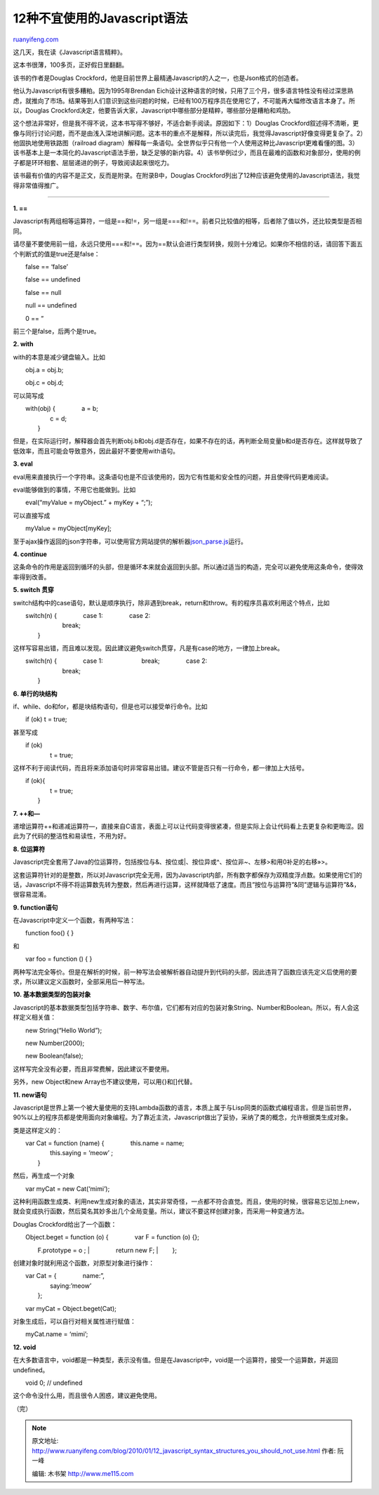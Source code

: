.. _201001_12_javascript_syntax_structures_you_should_not_use:

12种不宜使用的Javascript语法
===============================================

`ruanyifeng.com <http://www.ruanyifeng.com/blog/2010/01/12_javascript_syntax_structures_you_should_not_use.html>`__

这几天，我在读《Javascript语言精粹》。

这本书很薄，100多页，正好假日里翻翻。

该书的作者是Douglas
Crockford，他是目前世界上最精通Javascript的人之一，也是Json格式的创造者。

他认为Javascript有很多糟粕。因为1995年Brendan
Eich设计这种语言的时候，只用了三个月，很多语言特性没有经过深思熟虑，就推向了市场。结果等到人们意识到这些问题的时候，已经有100万程序员在使用它了，不可能再大幅修改语言本身了。所以，Douglas
Crockford决定，他要告诉大家，Javascript中哪些部分是精粹，哪些部分是糟粕和鸡肋。

这个想法非常好，但是我不得不说，这本书写得不够好，不适合新手阅读。原因如下：1）Douglas
Crockford叙述得不清晰，更像与同行讨论问题，而不是由浅入深地讲解问题。这本书的重点不是解释，所以读完后，我觉得Javascript好像变得更复杂了。2）他固执地使用铁路图（railroad
diagram）解释每一条语句。全世界似乎只有他一个人使用这种比Javascript更难看懂的图。3）该书基本上是一本简化的Javascript语法手册，缺乏足够的新内容。4）该书举例过少，而且在最难的函数和对象部分，使用的例子都是环环相套、层层递进的例子，导致阅读起来很吃力。

该书最有价值的内容不是正文，反而是附录。在附录B中，Douglas
Crockford列出了12种应该避免使用的Javascript语法，我觉得非常值得推广。


==============================


**1. ==**


Javascript有两组相等运算符，一组是==和!=，另一组是===和!==。前者只比较值的相等，后者除了值以外，还比较类型是否相同。


请尽量不要使用前一组，永远只使用===和!==。因为==默认会进行类型转换，规则十分难记。如果你不相信的话，请回答下面五个判断式的值是true还是false：


　　false == ‘false’


　　false == undefined


　　false == null


　　null == undefined


　　0 == ”

前三个是false，后两个是true。

**2. with**

with的本意是减少键盘输入。比如

　　obj.a = obj.b;

　　obj.c = obj.d;

可以简写成

| 　　with(obj) { 　　　　a = b;
|  　　　　c = d;
|  　　}

但是，在实际运行时，解释器会首先判断obj.b和obj.d是否存在，如果不存在的话，再判断全局变量b和d是否存在。这样就导致了低效率，而且可能会导致意外，因此最好不要使用with语句。

**3. eval**

eval用来直接执行一个字符串。这条语句也是不应该使用的，因为它有性能和安全性的问题，并且使得代码更难阅读。

eval能够做到的事情，不用它也能做到。比如

　　eval(“myValue = myObject.” + myKey + “;”);

可以直接写成

　　myValue = myObject[myKey];

至于ajax操作返回的json字符串，可以使用官方网站提供的解析器\ `json\_parse.js <http://www.json.org/json_parse.js>`__\ 运行。

**4. continue**

这条命令的作用是返回到循环的头部，但是循环本来就会返回到头部。所以通过适当的构造，完全可以避免使用这条命令，使得效率得到改善。

**5. switch 贯穿**

switch结构中的case语句，默认是顺序执行，除非遇到break，return和throw。有的程序员喜欢利用这个特点，比如

| 　　switch(n) { 　　　　case 1: 　　　　case 2:
|  　　　　　　break;
|  　　}

这样写容易出错，而且难以发现。因此建议避免switch贯穿，凡是有case的地方，一律加上break。

| 　　switch(n) { 　　　　case 1: 　　　　　　break; 　　　　case 2:
|  　　　　　　break;
|  　　}

**6. 单行的块结构**

if、while、do和for，都是块结构语句，但是也可以接受单行命令。比如

　　if (ok) t = true;

甚至写成

| 　　if (ok)
|  　　　　t = true;

这样不利于阅读代码，而且将来添加语句时非常容易出错。建议不管是否只有一行命令，都一律加上大括号。

| 　　if (ok){
|  　　　　t = true;
|  　　}

**7. ++和—**

递增运算符++和递减运算符—，直接来自C语言，表面上可以让代码变得很紧凑，但是实际上会让代码看上去更复杂和更晦涩。因此为了代码的整洁性和易读性，不用为好。

**8. 位运算符**

Javascript完全套用了Java的位运算符，包括按位与&、按位或\|、按位异或^、按位非~、左移>和用0补足的右移»>。

这套运算符针对的是整数，所以对Javascript完全无用，因为Javascript内部，所有数字都保存为双精度浮点数。如果使用它们的话，Javascript不得不将运算数先转为整数，然后再进行运算，这样就降低了速度。而且”按位与运算符”&同”逻辑与运算符”&&，很容易混淆。

**9. function语句**

在Javascript中定义一个函数，有两种写法：

　　function foo() { }

和

　　var foo = function () { }

两种写法完全等价。但是在解析的时候，前一种写法会被解析器自动提升到代码的头部，因此违背了函数应该先定义后使用的要求，所以建议定义函数时，全部采用后一种写法。

**10. 基本数据类型的包装对象**

Javascript的基本数据类型包括字符串、数字、布尔值，它们都有对应的包装对象String、Number和Boolean。所以，有人会这样定义相关值：

　　new String(“Hello World”);

　　new Number(2000);

　　new Boolean(false);

这样写完全没有必要，而且非常费解，因此建议不要使用。

另外，new Object和new Array也不建议使用，可以用{}和[]代替。

**11. new语句**

Javascript是世界上第一个被大量使用的支持Lambda函数的语言，本质上属于与Lisp同类的函数式编程语言。但是当前世界，90%以上的程序员都是使用面向对象编程。为了靠近主流，Javascript做出了妥协，采纳了类的概念，允许根据类生成对象。

类是这样定义的：

| 　　var Cat = function (name) { 　　　　this.name = name;
|  　　　　this.saying = ‘meow’ ;
|  　　}

然后，再生成一个对象

　　var myCat = new Cat(‘mimi’);

这种利用函数生成类、利用new生成对象的语法，其实非常奇怪，一点都不符合直觉。而且，使用的时候，很容易忘记加上new，就会变成执行函数，然后莫名其妙多出几个全局变量。所以，建议不要这样创建对象，而采用一种变通方法。

Douglas Crockford给出了一个函数：

| 　　Object.beget = function (o) { 　　　　var F = function (o) {};
　　　　F.prototype = o ;
|  　　　　return new F;
|  　　};

创建对象时就利用这个函数，对原型对象进行操作：

| 　　var Cat = { 　　　　name:”,
|  　　　　saying:’meow’
|  　　};

　　var myCat = Object.beget(Cat);

对象生成后，可以自行对相关属性进行赋值：

　　myCat.name = ‘mimi’;

**12. void**

在大多数语言中，void都是一种类型，表示没有值。但是在Javascript中，void是一个运算符，接受一个运算数，并返回undefined。

　　void 0; // undefined

这个命令没什么用，而且很令人困惑，建议避免使用。

（完）

.. note::
    原文地址: http://www.ruanyifeng.com/blog/2010/01/12_javascript_syntax_structures_you_should_not_use.html 
    作者: 阮一峰 

    编辑: 木书架 http://www.me115.com
